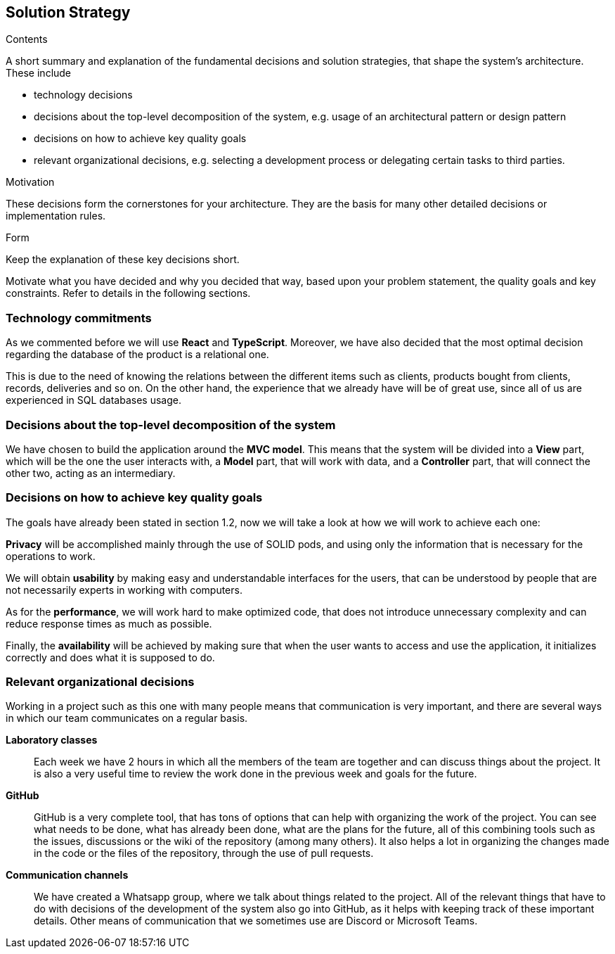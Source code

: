 [[section-solution-strategy]]
== Solution Strategy


[role="arc42help"]
****
.Contents
A short summary and explanation of the fundamental decisions and solution strategies, that shape the system's architecture. These include

* technology decisions
* decisions about the top-level decomposition of the system, e.g. usage of an architectural pattern or design pattern
* decisions on how to achieve key quality goals
* relevant organizational decisions, e.g. selecting a development process or delegating certain tasks to third parties.

.Motivation
These decisions form the cornerstones for your architecture. They are the basis for many other detailed decisions or implementation rules.

.Form
Keep the explanation of these key decisions short.

Motivate what you have decided and why you decided that way,
based upon your problem statement, the quality goals and key constraints.
Refer to details in the following sections.
****

=== Technology commitments
As we commented before we will use **React** and **TypeScript**. Moreover, we have also decided that the most optimal decision regarding the database of the product is a relational one. 

This is due to the need of knowing the relations between the different items such as clients, products bought from clients, records, deliveries and so on. On the other hand, the experience that we already have will be of great use, since all of us are experienced in SQL databases usage.

=== Decisions about the top-level decomposition of the system
We have chosen to build the application around the **MVC model**. This means that the system will be divided into a **View** part, which will be the one the user interacts with, a **Model** part, that will work with data, and a **Controller** part, that will connect the other two, acting as an intermediary.

=== Decisions on how to achieve key quality goals
The goals have already been stated in section 1.2, now we will take a look at how we will work to achieve each one:

**Privacy** will be accomplished mainly through the use of SOLID pods, and using only the information that is necessary for the operations to work.

We will obtain **usability** by making easy and understandable interfaces for the users, that can be understood by people that are not necessarily experts in working with computers.

As for the **performance**, we will work hard to make optimized code, that does not introduce unnecessary complexity and can reduce response times as much as possible.

Finally, the **availability** will be achieved by making sure that when the user wants to access and use the application, it initializes correctly and does what it is supposed to do.


=== Relevant organizational decisions
Working in a project such as this one with many people means that communication is very important, and there are several ways in which our team communicates on a regular basis.

**Laboratory classes**::
Each week we have 2 hours in which all the members of the team are together and can discuss things about the project. It is also a very useful time to review the work done in the previous week and goals for the future.

**GitHub**::
GitHub is a very complete tool, that has tons of options that can help with organizing the work of the project. You can see what needs to be done, what has already been done, what are the plans for the future, all of this combining tools such as the issues, discussions or the wiki of the repository (among many others). It also helps a lot in organizing the changes made in the code or the files of the repository, through the use of pull requests.

**Communication channels**::
We have created a Whatsapp group, where we talk about things related to the project. All of the relevant things that have to do with decisions of the development of the system also go into GitHub, as it helps with keeping track of these important details. Other means of communication that we sometimes use are Discord or Microsoft Teams.


